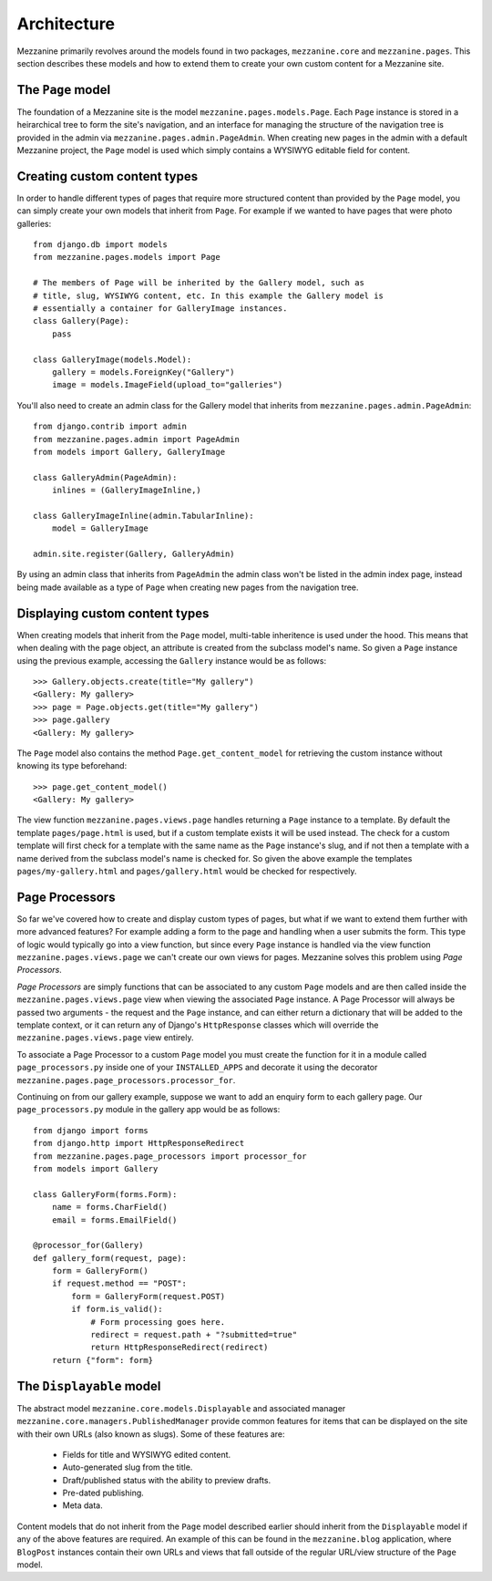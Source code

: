 ------------
Architecture
------------

Mezzanine primarily revolves around the models found in two packages, ``mezzanine.core`` and ``mezzanine.pages``. This section describes these models and how to extend them to create your own custom content for a Mezzanine site.

The ``Page`` model
------------------

The foundation of a Mezzanine site is the model ``mezzanine.pages.models.Page``. Each ``Page`` instance is stored in a heirarchical tree to form the site's navigation, and an interface for managing the structure of the navigation tree is provided in the admin via ``mezzanine.pages.admin.PageAdmin``. When creating new pages in the admin with a default Mezzanine project, the ``Page`` model is used which simply contains a WYSIWYG editable field for content.

Creating custom content types
-----------------------------

In order to handle different types of pages that require more structured content than provided by the ``Page`` model, you can simply create your own models that inherit from ``Page``. For example if we wanted to have pages that were photo galleries::

    from django.db import models
    from mezzanine.pages.models import Page

    # The members of Page will be inherited by the Gallery model, such as 
    # title, slug, WYSIWYG content, etc. In this example the Gallery model is 
    # essentially a container for GalleryImage instances.
    class Gallery(Page):
        pass 
        
    class GalleryImage(models.Model):
        gallery = models.ForeignKey("Gallery")
        image = models.ImageField(upload_to="galleries")

You'll also need to create an admin class for the Gallery model that inherits from ``mezzanine.pages.admin.PageAdmin``::

    from django.contrib import admin 
    from mezzanine.pages.admin import PageAdmin
    from models import Gallery, GalleryImage

    class GalleryAdmin(PageAdmin):
        inlines = (GalleryImageInline,)
        
    class GalleryImageInline(admin.TabularInline):
        model = GalleryImage
        
    admin.site.register(Gallery, GalleryAdmin)

By using an admin class that inherits from ``PageAdmin`` the admin class won't be listed in the admin index page, instead being made available as a type of ``Page`` when creating new pages from the navigation tree.

Displaying custom content types
-------------------------------

When creating models that inherit from the ``Page`` model, multi-table inheritence is used under the hood. This means that when dealing with the page object, an attribute is created from the subclass model's name. So given a ``Page`` instance using the previous example, accessing the ``Gallery`` instance would be as follows::

    >>> Gallery.objects.create(title="My gallery")
    <Gallery: My gallery>
    >>> page = Page.objects.get(title="My gallery")
    >>> page.gallery
    <Gallery: My gallery>

The ``Page`` model also contains the method ``Page.get_content_model`` for retrieving the custom instance without knowing its type beforehand::

    >>> page.get_content_model() 
    <Gallery: My gallery>

The view function ``mezzanine.pages.views.page`` handles returning a ``Page`` instance to a template. By default the template ``pages/page.html`` is used, but if a custom template exists it will be used instead. The check for a custom template will first check for a template with the same name as the ``Page`` instance's slug, and if not then a template with a name derived from the subclass model's name is checked for. So given the above example the templates ``pages/my-gallery.html`` and ``pages/gallery.html`` would be checked for respectively.

Page Processors
---------------

So far we've covered how to create and display custom types of pages, but what if we want to extend them further with more advanced features? For example adding a form to the page and handling when a user submits the form. This type of logic would typically go into a view function, but since every ``Page`` instance is handled via the view function ``mezzanine.pages.views.page`` we can't create our own views for pages. Mezzanine solves this problem using *Page Processors*.

*Page Processors* are simply functions that can be associated to any custom ``Page`` models and are then called inside the ``mezzanine.pages.views.page`` view when viewing the associated ``Page`` instance. A Page Processor will always be passed two arguments - the request and the ``Page`` instance, and can either return a dictionary that will be added to the template context, or it can return any of Django's ``HttpResponse`` classes which will override the ``mezzanine.pages.views.page`` view entirely. 

To associate a Page Processor to a custom ``Page`` model you must create the function for it in a module called ``page_processors.py`` inside one of your ``INSTALLED_APPS`` and decorate it using the decorator ``mezzanine.pages.page_processors.processor_for``.

Continuing on from our gallery example, suppose we want to add an enquiry form to each gallery page. Our ``page_processors.py`` module in the gallery app would be as follows::

    from django import forms 
    from django.http import HttpResponseRedirect
    from mezzanine.pages.page_processors import processor_for
    from models import Gallery
    
    class GalleryForm(forms.Form):
        name = forms.CharField()
        email = forms.EmailField()
    
    @processor_for(Gallery)
    def gallery_form(request, page):
        form = GalleryForm()
        if request.method == "POST":
            form = GalleryForm(request.POST)
            if form.is_valid():
                # Form processing goes here.
                redirect = request.path + "?submitted=true"
                return HttpResponseRedirect(redirect)
        return {"form": form}

The ``Displayable`` model
-------------------------

The abstract model ``mezzanine.core.models.Displayable`` and associated manager ``mezzanine.core.managers.PublishedManager`` provide common features for items that can be displayed on the site with their own URLs (also known as slugs). Some of these features are:

  * Fields for title and WYSIWYG edited content.
  * Auto-generated slug from the title.
  * Draft/published status with the ability to preview drafts.
  * Pre-dated publishing.
  * Meta data.

Content models that do not inherit from the ``Page`` model described earlier should inherit from the ``Displayable`` model if any of the above features are required. An example of this can be found in the ``mezzanine.blog`` application, where ``BlogPost`` instances contain their own URLs and views that fall outside of the regular URL/view structure of the ``Page`` model.


